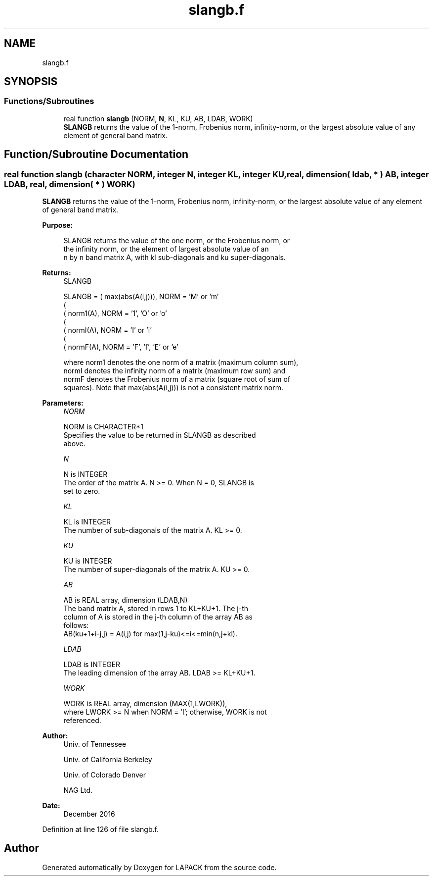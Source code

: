 .TH "slangb.f" 3 "Tue Nov 14 2017" "Version 3.8.0" "LAPACK" \" -*- nroff -*-
.ad l
.nh
.SH NAME
slangb.f
.SH SYNOPSIS
.br
.PP
.SS "Functions/Subroutines"

.in +1c
.ti -1c
.RI "real function \fBslangb\fP (NORM, \fBN\fP, KL, KU, AB, LDAB, WORK)"
.br
.RI "\fBSLANGB\fP returns the value of the 1-norm, Frobenius norm, infinity-norm, or the largest absolute value of any element of general band matrix\&. "
.in -1c
.SH "Function/Subroutine Documentation"
.PP 
.SS "real function slangb (character NORM, integer N, integer KL, integer KU, real, dimension( ldab, * ) AB, integer LDAB, real, dimension( * ) WORK)"

.PP
\fBSLANGB\fP returns the value of the 1-norm, Frobenius norm, infinity-norm, or the largest absolute value of any element of general band matrix\&.  
.PP
\fBPurpose: \fP
.RS 4

.PP
.nf
 SLANGB  returns the value of the one norm,  or the Frobenius norm, or
 the  infinity norm,  or the element of  largest absolute value  of an
 n by n band matrix  A,  with kl sub-diagonals and ku super-diagonals.
.fi
.PP
.RE
.PP
\fBReturns:\fP
.RS 4
SLANGB 
.PP
.nf
    SLANGB = ( max(abs(A(i,j))), NORM = 'M' or 'm'
             (
             ( norm1(A),         NORM = '1', 'O' or 'o'
             (
             ( normI(A),         NORM = 'I' or 'i'
             (
             ( normF(A),         NORM = 'F', 'f', 'E' or 'e'

 where  norm1  denotes the  one norm of a matrix (maximum column sum),
 normI  denotes the  infinity norm  of a matrix  (maximum row sum) and
 normF  denotes the  Frobenius norm of a matrix (square root of sum of
 squares).  Note that  max(abs(A(i,j)))  is not a consistent matrix norm.
.fi
.PP
 
.RE
.PP
\fBParameters:\fP
.RS 4
\fINORM\fP 
.PP
.nf
          NORM is CHARACTER*1
          Specifies the value to be returned in SLANGB as described
          above.
.fi
.PP
.br
\fIN\fP 
.PP
.nf
          N is INTEGER
          The order of the matrix A.  N >= 0.  When N = 0, SLANGB is
          set to zero.
.fi
.PP
.br
\fIKL\fP 
.PP
.nf
          KL is INTEGER
          The number of sub-diagonals of the matrix A.  KL >= 0.
.fi
.PP
.br
\fIKU\fP 
.PP
.nf
          KU is INTEGER
          The number of super-diagonals of the matrix A.  KU >= 0.
.fi
.PP
.br
\fIAB\fP 
.PP
.nf
          AB is REAL array, dimension (LDAB,N)
          The band matrix A, stored in rows 1 to KL+KU+1.  The j-th
          column of A is stored in the j-th column of the array AB as
          follows:
          AB(ku+1+i-j,j) = A(i,j) for max(1,j-ku)<=i<=min(n,j+kl).
.fi
.PP
.br
\fILDAB\fP 
.PP
.nf
          LDAB is INTEGER
          The leading dimension of the array AB.  LDAB >= KL+KU+1.
.fi
.PP
.br
\fIWORK\fP 
.PP
.nf
          WORK is REAL array, dimension (MAX(1,LWORK)),
          where LWORK >= N when NORM = 'I'; otherwise, WORK is not
          referenced.
.fi
.PP
 
.RE
.PP
\fBAuthor:\fP
.RS 4
Univ\&. of Tennessee 
.PP
Univ\&. of California Berkeley 
.PP
Univ\&. of Colorado Denver 
.PP
NAG Ltd\&. 
.RE
.PP
\fBDate:\fP
.RS 4
December 2016 
.RE
.PP

.PP
Definition at line 126 of file slangb\&.f\&.
.SH "Author"
.PP 
Generated automatically by Doxygen for LAPACK from the source code\&.
